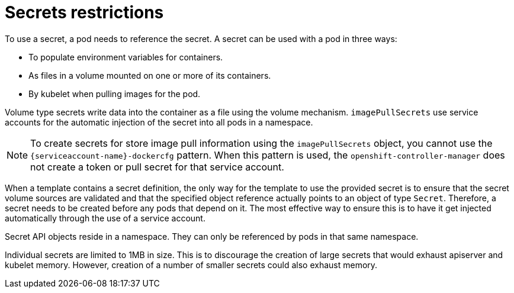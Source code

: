 // Module included in the following assemblies:
// * builds/creating-build-inputs.adoc

[id="builds-secrets-restrictions_{context}"]
= Secrets restrictions

To use a secret, a pod needs to reference the secret. A secret can be used with a pod in three ways:

* To populate environment variables for containers.
* As files in a volume mounted on one or more of its containers.
* By kubelet when pulling images for the pod.

Volume type secrets write data into the container as a file using the volume mechanism. `imagePullSecrets` use service accounts for the automatic injection of the secret into all pods in a namespace. 

[NOTE]
====
To create secrets for store image pull information using the `imagePullSecrets` object, you cannot use the `{serviceaccount-name}-dockercfg` pattern. When this pattern is used, the `openshift-controller-manager` does not create a token or pull secret for that service account.
====

When a template contains a secret definition, the only way for the template to use the provided secret is to ensure that the secret volume sources are validated and that the specified object reference actually points to an object of type `Secret`. Therefore, a secret needs to be created before any pods that depend on it. The most effective way to ensure this is to have it get injected automatically through the use of a service account.

Secret API objects reside in a namespace. They can only be referenced by pods in that same namespace.

Individual secrets are limited to 1MB in size. This is to discourage the creation of large secrets that would exhaust apiserver and kubelet memory. However, creation of a number of smaller secrets could also exhaust memory.
